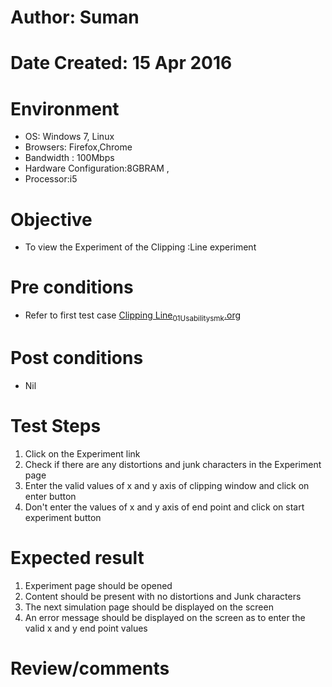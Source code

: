 * Author: Suman
* Date Created: 15 Apr 2016
* Environment
  - OS: Windows 7, Linux
  - Browsers: Firefox,Chrome
  - Bandwidth : 100Mbps
  - Hardware Configuration:8GBRAM , 
  - Processor:i5

* Objective
  - To view the Experiment of the Clipping :Line experiment

* Pre conditions
  - Refer to first test case [[https://github.com/Virtual-Labs/computer-graphics-iiith/blob/master/test-cases/integration_test-cases/Clipping Line/Clipping Line_01_Usability_smk.org][Clipping Line_01_Usability_smk.org]]

* Post conditions
  - Nil
* Test Steps
  1. Click on the Experiment link 
  2. Check if there are any distortions and junk characters in the Experiment page  
  3. Enter the valid values of x and y axis of clipping window and click on enter button
  4. Don't enter the values of x and y axis of end point and click on start experiment button

* Expected result
  1. Experiment page should be opened
  2. Content should be present with no distortions and Junk characters
  3. The next simulation page should be displayed on the screen
  4. An error message should be displayed on the screen as to enter the valid x and y end point values

* Review/comments


